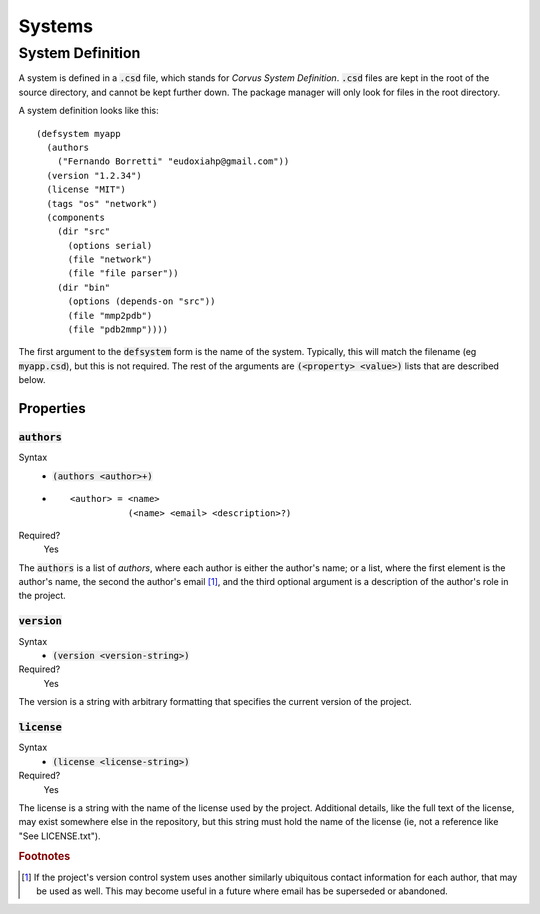 *******
Systems
*******

System Definition
=================

A system is defined in a :code:`.csd` file, which stands for *Corvus System
Definition*. :code:`.csd` files are kept in the root of the source directory,
and cannot be kept further down. The package manager will only look for files in
the root directory.

A system definition looks like this:

::

  (defsystem myapp
    (authors
      ("Fernando Borretti" "eudoxiahp@gmail.com"))
    (version "1.2.34")
    (license "MIT")
    (tags "os" "network")
    (components
      (dir "src"
        (options serial)
        (file "network")
        (file "file parser"))
      (dir "bin"
        (options (depends-on "src"))
        (file "mmp2pdb")
        (file "pdb2mmp"))))

The first argument to the :code:`defsystem` form is the name of the
system. Typically, this will match the filename (eg :code:`myapp.csd`), but this
is not required. The rest of the arguments are :code:`(<property> <value>)`
lists that are described below.

Properties
----------

:code:`authors`
^^^^^^^^^^^^^^^
Syntax
  * :code:`(authors <author>+)`
  *
    ::

      <author> = <name>
                 (<name> <email> <description>?)
Required?
  Yes

The :code:`authors` is a list of *authors*, where each author is either the
author's name; or a list, where the first element is the author's name, the
second the author's email [#f1]_, and the third optional argument is a
description of the author's role in the project.

:code:`version`
^^^^^^^^^^^^^^^
Syntax
  * :code:`(version <version-string>)`
Required?
  Yes

The version is a string with arbitrary formatting that specifies the current
version of the project.

:code:`license`
^^^^^^^^^^^^^^^
Syntax
  * :code:`(license <license-string>)`
Required?
  Yes

The license is a string with the name of the license used by the
project. Additional details, like the full text of the license, may exist
somewhere else in the repository, but this string must hold the name of the
license (ie, not a reference like "See LICENSE.txt").

.. rubric:: Footnotes

.. [#f1] If the project's version control system uses another similarly
         ubiquitous contact information for each author, that may be used as
         well. This may become useful in a future where email has be superseded
         or abandoned.
